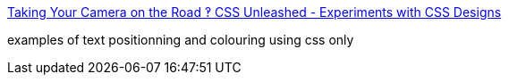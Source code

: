 :jbake-type: post
:jbake-status: published
:jbake-title: Taking Your Camera on the Road ‽ CSS Unleashed - Experiments with CSS Designs
:jbake-tags: web,css,langage,expérience,exemple,tutorial,_mois_avr.,_année_2005
:jbake-date: 2005-04-01
:jbake-depth: ../
:jbake-uri: shaarli/1112347138000.adoc
:jbake-source: https://nicolas-delsaux.hd.free.fr/Shaarli?searchterm=http%3A%2F%2Fwww.cameraontheroad.com%2Findex.php%3Fp%3D153&searchtags=web+css+langage+exp%C3%A9rience+exemple+tutorial+_mois_avr.+_ann%C3%A9e_2005
:jbake-style: shaarli

http://www.cameraontheroad.com/index.php?p=153[Taking Your Camera on the Road ‽ CSS Unleashed - Experiments with CSS Designs]

examples of text positionning and colouring using css only
